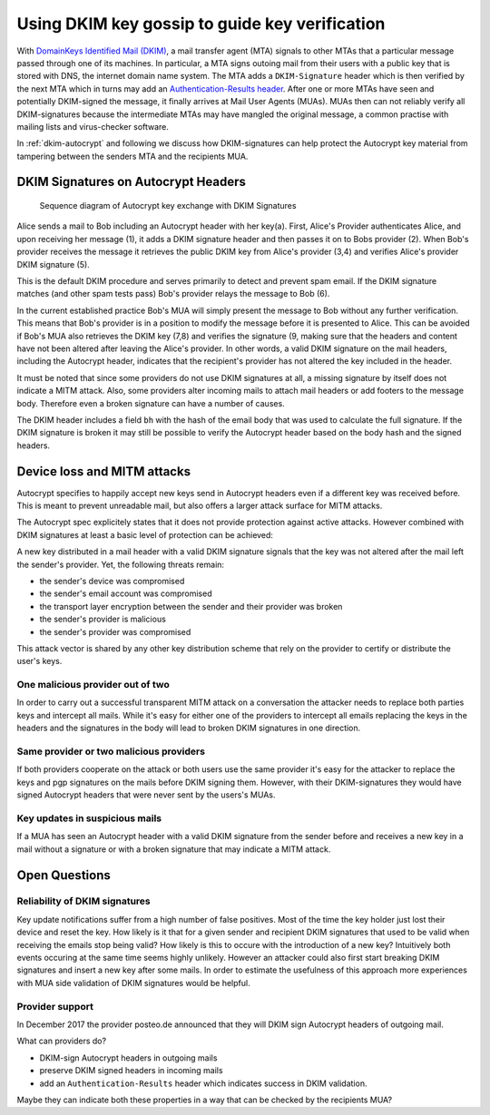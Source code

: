 .. raw:: latex

    \newpage

Using DKIM key gossip to guide key verification
=======================================================

With `DomainKeys Identified Mail (DKIM) <https://dkimorg>`_,
a mail transfer agent (MTA) signals to other MTAs that a particular message passed through one of its machines. In particular, a MTA signs outoing mail from their
users with a public key that is stored with DNS, the internet domain
name system. The MTA adds a ``DKIM-Signature`` header which is then verified
by the next MTA which in turns may add an `Authentication-Results header
<https://en.wikipedia.org/wiki/Email_authentication#Authentication-Results>`_.
After one or more MTAs have seen and potentially DKIM-signed
the message, it finally arrives at Mail User Agents (MUAs). MUAs then
can not reliably verify all DKIM-signatures because the intermediate
MTAs may have mangled the original message, a common practise with
mailing lists and virus-checker software.

In :ref:`dkim-autocrypt` and following we discuss how DKIM-signatures can help
protect the Autocrypt key material from tampering between the senders MTA and the
recipients MUA.

.. _`dkim-autocrypt`:

DKIM Signatures on Autocrypt Headers
------------------------------------

.. figure:: ../images/dkim.*
   :alt: Sequence diagram of Autocrypt key exchange with DKIM Signatures

   Sequence diagram of Autocrypt key exchange with DKIM Signatures

Alice sends a mail to Bob including an Autocrypt header with her key(a).
First, Alice's Provider authenticates Alice, and upon receiving her message (1), it adds a DKIM signature header and then passes it on to Bobs provider (2). When Bob's provider receives the message it retrieves the public DKIM key from Alice's provider (3,4) and verifies Alice's provider DKIM signature (5).

This is the default DKIM procedure and serves primarily to detect and prevent spam email. If the DKIM signature matches (and other spam tests pass) Bob's provider relays the message to Bob (6).

In the current established practice Bob's MUA will simply present the
message to Bob without any further verification. This means that Bob's provider is in a position to modify the message before it is presented to Alice. This can be avoided if Bob's MUA also retrieves the DKIM key (7,8) and verifies the signature (9, making sure that the headers and content have not been altered after leaving the Alice's provider. In other words, a valid DKIM signature on the mail headers, including the Autocrypt header, indicates that the recipient's provider has not altered the key included in the header.

It must be noted that since some providers do not use DKIM signatures at
all, a missing signature by itself does not indicate a MITM attack.
Also, some providers alter incoming mails to attach mail headers or add
footers to the message body. Therefore even a broken signature can have
a number of causes.

The DKIM header includes a field ``bh`` with the hash of the email body
that was used to calculate the full signature. If the DKIM signature is
broken it may still be possible to verify the Autocrypt header based
on the body hash and the signed headers.

Device loss and MITM attacks
----------------------------

Autocrypt specifies to happily accept new keys send in Autocrypt headers
even if a different key was received before. This is meant to prevent
unreadable mail, but also offers a larger attack surface for MITM
attacks.

The Autocrypt spec explicitely states that it does not provide
protection against active attacks. However combined with DKIM signatures
at least a basic level of protection can be achieved:

A new key distributed in a mail header with a valid DKIM signature
signals that the key was not altered after the mail left the sender's
provider. Yet, the following threats remain:

-  the sender's device was compromised
-  the sender's email account was compromised
-  the transport layer encryption between the sender and their provider
   was broken
-  the sender's provider is malicious
-  the sender's provider was compromised

This attack vector is shared by any other key distribution scheme that rely on the provider to certify or distribute the user's keys.

One malicious provider out of two
~~~~~~~~~~~~~~~~~~~~~~~~~~~~~~~~~

In order to carry out a successful transparent MITM attack on a
conversation the attacker needs to replace both parties keys and
intercept all mails. While it's easy for either one of the providers to
intercept all emails replacing the keys in the headers and the
signatures in the body will lead to broken DKIM signatures in one
direction.

Same provider or two malicious providers
~~~~~~~~~~~~~~~~~~~~~~~~~~~~~~~~~~~~~~~~

If both providers cooperate on the attack or both users use the same
provider it's easy for the attacker to replace the keys and pgp
signatures on the mails before DKIM signing them.  However, with
their DKIM-signatures they would have signed Autocrypt headers
that were never sent by the users's MUAs.

Key updates in suspicious mails
~~~~~~~~~~~~~~~~~~~~~~~~~~~~~~~

If a MUA has seen an Autocrypt header with a valid DKIM
signature from the sender before and receives a new key in a mail
without a signature or with a broken signature that may indicate a MITM
attack.


Open Questions
--------------

Reliability of DKIM signatures
~~~~~~~~~~~~~~~~~~~~~~~~~~~~~~

Key update notifications suffer from a high number of false positives.
Most of the time the key holder just lost their device and reset the
key. How likely is it that for a given sender and recipient DKIM
signatures that used to be valid when receiving the emails stop being
valid? How likely is this to occure with the introduction of a new
key? Intuitively both events occuring at the same time seems highly
unlikely. However an attacker could also first start breaking DKIM
signatures and insert a new key after some mails. In order to estimate
the usefulness of this approach more experiences with MUA side
validation of DKIM signatures would be helpful.

Provider support
~~~~~~~~~~~~~~~~

In December 2017 the provider posteo.de announced that they will DKIM
sign Autocrypt headers of outgoing mail.

What can providers do?

- DKIM-sign Autocrypt headers in outgoing mails
- preserve DKIM signed headers in incoming mails
- add an ``Authentication-Results`` header which indicates
  success in DKIM validation.

Maybe they can indicate both these properties in a way that can be
checked by the recipients MUA?
